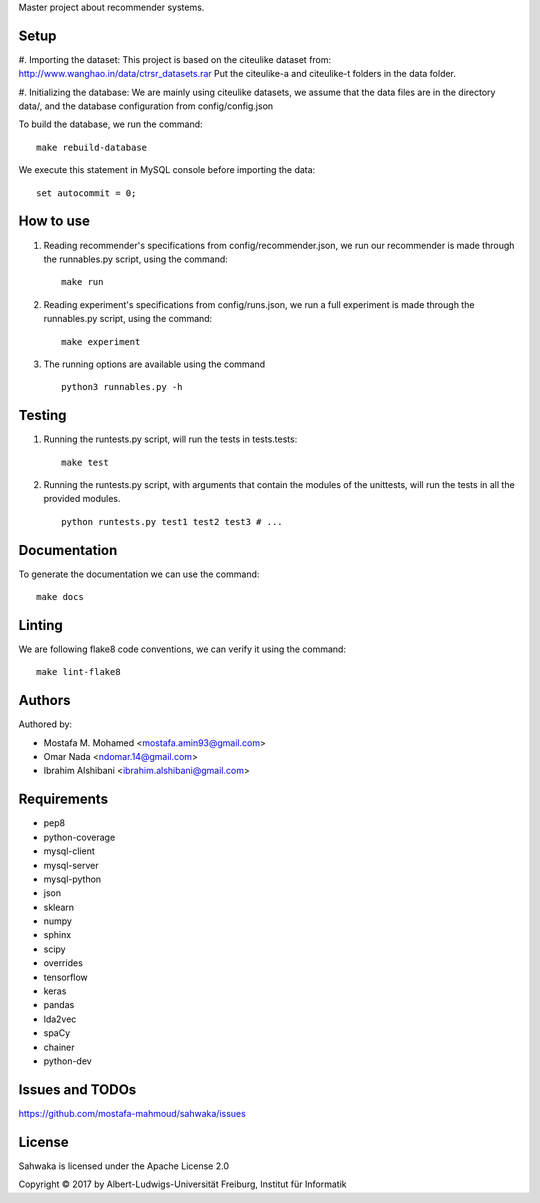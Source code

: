 Master project about recommender systems.

Setup 
==========
#. Importing the dataset:
This project is based on the citeulike dataset from: http://www.wanghao.in/data/ctrsr_datasets.rar
Put the citeulike-a and citeulike-t folders in the data folder.

#. Initializing the database:
We are mainly using citeulike datasets, we assume that the data files are in the directory data/, and the database configuration from config/config.json

To build the database, we run the command: ::

      make rebuild-database

We execute this statement in MySQL console before importing the data: ::

      set autocommit = 0;

How to use
==========

#. Reading recommender's specifications from config/recommender.json, we run our recommender is made through the runnables.py script, using the command: ::

     make run

#. Reading experiment's specifications from config/runs.json, we run a full experiment is made through the runnables.py script, using the command: ::

     make experiment

#. The running options are available using the command ::

     python3 runnables.py -h

Testing
=======
#. Running the runtests.py script, will run the tests in tests.tests: ::

      make test

#. Running the runtests.py script, with arguments that contain the modules of the unittests, will run the tests in all the provided modules. ::

      python runtests.py test1 test2 test3 # ...


Documentation
=============
To generate the documentation we can use the command: ::

      make docs

Linting
=======
We are following flake8 code conventions, we can verify it using the command: ::

      make lint-flake8

Authors
=======
Authored by:

* Mostafa M. Mohamed <mostafa.amin93@gmail.com>
* Omar Nada <ndomar.14@gmail.com>
* Ibrahim Alshibani <ibrahim.alshibani@gmail.com>

Requirements
============
* pep8
* python-coverage
* mysql-client
* mysql-server
* mysql-python
* json
* sklearn
* numpy
* sphinx
* scipy
* overrides
* tensorflow
* keras

* pandas
* lda2vec
* spaCy
* chainer
* python-dev

Issues and TODOs
================
https://github.com/mostafa-mahmoud/sahwaka/issues

License
=======
Sahwaka is licensed under the Apache License 2.0 

Copyright © 2017 by Albert-Ludwigs-Universität Freiburg, Institut für Informatik 
